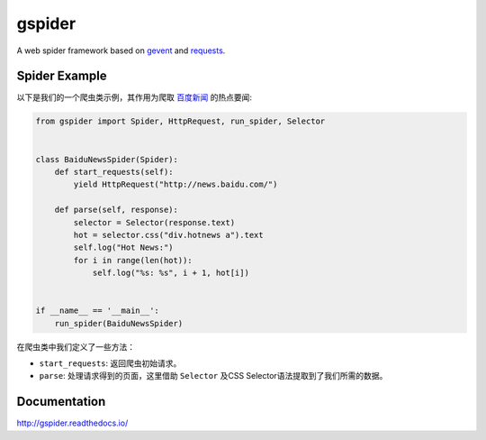=======
gspider
=======

.. image:: https://travis-ci.org/jadbin/gspider.svg?branch=master
    :target: https://travis-ci.org/jadbin/gspider

.. image:: https://coveralls.io/repos/jadbin/gspider/badge.svg?branch=master
    :target: https://coveralls.io/github/jadbin/gspider?branch=master

.. image:: https://img.shields.io/badge/license-Apache 2-blue.svg
    :target: https://github.com/jadbin/gspider/blob/master/LICENSE


A web spider framework based on `gevent`_ and `requests`_.


Spider Example
==============

以下是我们的一个爬虫类示例，其作用为爬取 `百度新闻 <http://news.baidu.com/>`_ 的热点要闻:

.. code-block:: python

    from gspider import Spider, HttpRequest, run_spider, Selector


    class BaiduNewsSpider(Spider):
        def start_requests(self):
            yield HttpRequest("http://news.baidu.com/")

        def parse(self, response):
            selector = Selector(response.text)
            hot = selector.css("div.hotnews a").text
            self.log("Hot News:")
            for i in range(len(hot)):
                self.log("%s: %s", i + 1, hot[i])


    if __name__ == '__main__':
        run_spider(BaiduNewsSpider)


在爬虫类中我们定义了一些方法：

- ``start_requests``: 返回爬虫初始请求。
- ``parse``: 处理请求得到的页面，这里借助 ``Selector`` 及CSS Selector语法提取到了我们所需的数据。


Documentation
=============

http://gspider.readthedocs.io/


.. _gevent: https://pypi.org/project/gevent
.. _requests: https://pypi.org/project/requests
